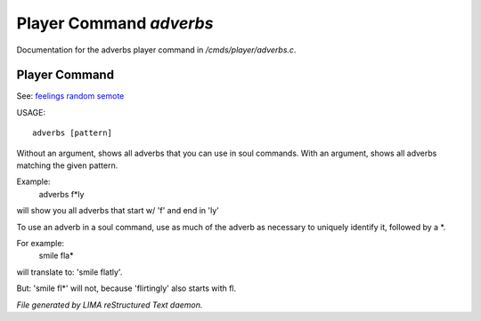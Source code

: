 *************************
Player Command *adverbs*
*************************

Documentation for the adverbs player command in */cmds/player/adverbs.c*.

Player Command
==============

See: `feelings <feelings.html>`_ `random <random.html>`_ `semote <semote.html>`_ 


USAGE::

	adverbs [pattern]

Without an argument, shows all adverbs that you can use in soul commands.
With an argument, shows all adverbs matching the given pattern.

Example:
    adverbs f*ly

will show you all adverbs that start w/ 'f' and end in 'ly'

To use an adverb in a soul command, use as much of the adverb as necessary
to uniquely identify it, followed by a *.

For example:
    smile fla*

will translate to: 'smile flatly'.

But: 'smile fl*' will not, because 'flirtingly' also starts with fl.



*File generated by LIMA reStructured Text daemon.*

